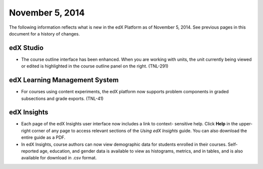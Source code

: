 ###################################
November 5, 2014
###################################

The following information reflects what is new in the edX Platform as of
November 5, 2014. See previous pages in this document for a history of changes.


*************
edX Studio
*************

* The course outline interface has been enhanced. When you are working with
  units, the unit currently being viewed or edited is highlighted in the course
  outline panel on the right. (TNL-291)

******************************
edX Learning Management System
******************************

* For courses using content experiments, the edX platform now supports problem
  components in graded subsections and grade exports. (TNL-41)

**************************
edX Insights
**************************

* Each page of the edX Insights user interface now includes a link to context-
  sensitive help. Click **Help** in the upper-right corner of any page to access
  relevant sections of the *Using edX Insights* guide. You can also download the
  entire guide as a PDF.

* In edX Insights, course authors can now view demographic data for students
  enrolled in their courses. Self-reported age, education, and gender data is
  available to view as histograms, metrics, and in tables, and is also available
  for download in .csv format.
